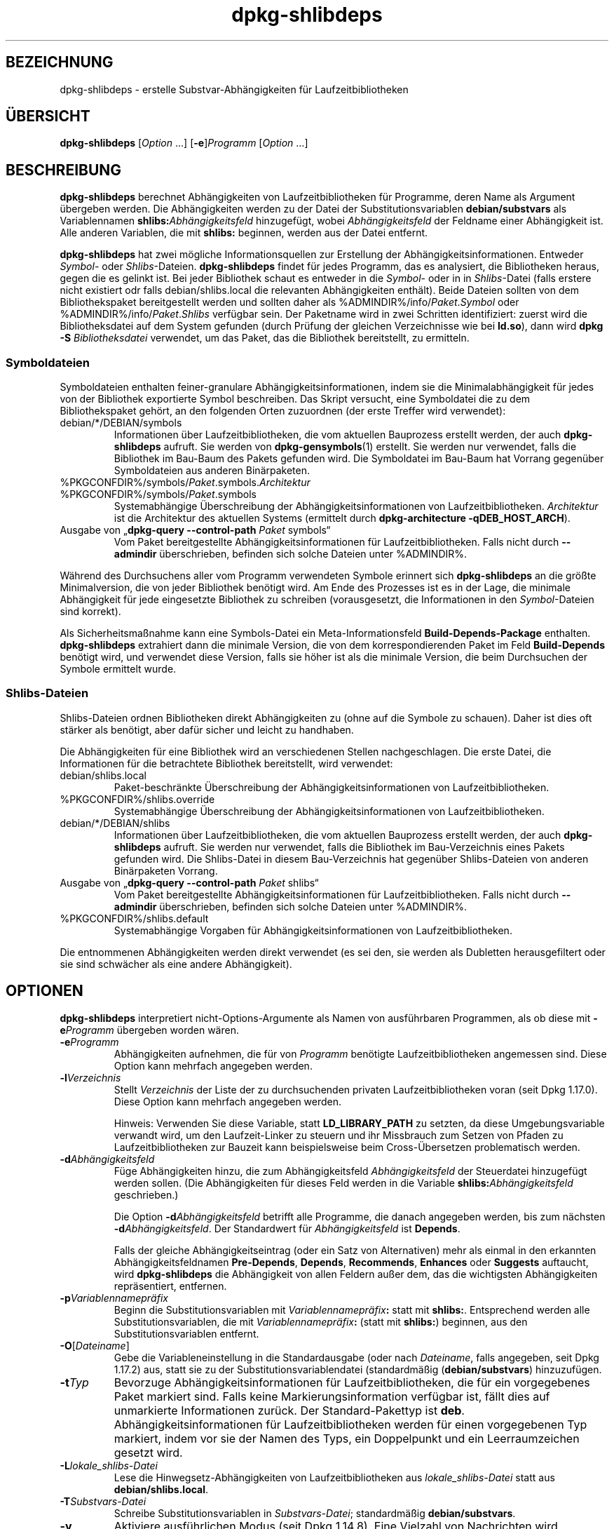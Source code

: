 .\" dpkg manual page - dpkg-deb(1)
.\"
.\" Copyright © 1995-1996 Ian Jackson <ijackson@chiark.greenend.org.uk>
.\" Copyright © 2000 Wichert Akkerman <wakkerma@debian.org>
.\" Copyright © 2006 Frank Lichtenheld <djpig@debian.org>
.\" Copyright © 2007-2011 Raphaël Hertzog <hertzog@debian.org>
.\" Copyright © 2011-2013, 2015 Guillem Jover <guillem@debian.org>
.\"
.\" This is free software; you can redistribute it and/or modify
.\" it under the terms of the GNU General Public License as published by
.\" the Free Software Foundation; either version 2 of the License, or
.\" (at your option) any later version.
.\"
.\" This is distributed in the hope that it will be useful,
.\" but WITHOUT ANY WARRANTY; without even the implied warranty of
.\" MERCHANTABILITY or FITNESS FOR A PARTICULAR PURPOSE.  See the
.\" GNU General Public License for more details.
.\"
.\" You should have received a copy of the GNU General Public License
.\" along with this program.  If not, see <https://www.gnu.org/licenses/>.
.
.\"*******************************************************************
.\"
.\" This file was generated with po4a. Translate the source file.
.\"
.\"*******************************************************************
.TH dpkg\-shlibdeps 1 %RELEASE_DATE% %VERSION% dpkg\-Programmsammlung
.nh
.SH BEZEICHNUNG
dpkg\-shlibdeps \- erstelle Substvar\-Abhängigkeiten für Laufzeitbibliotheken
.
.SH ÜBERSICHT
\fBdpkg\-shlibdeps\fP [\fIOption\fP …] [\fB\-e\fP]\fIProgramm\fP [\fIOption\fP …]
.
.SH BESCHREIBUNG
\fBdpkg\-shlibdeps\fP berechnet Abhängigkeiten von Laufzeitbibliotheken für
Programme, deren Name als Argument übergeben werden. Die Abhängigkeiten
werden zu der Datei der Substitutionsvariablen \fBdebian/substvars\fP als
Variablennamen \fBshlibs:\fP\fIAbhängigkeitsfeld\fP hinzugefügt, wobei
\fIAbhängigkeitsfeld\fP der Feldname einer Abhängigkeit ist. Alle anderen
Variablen, die mit \fBshlibs:\fP beginnen, werden aus der Datei entfernt.
.P
\fBdpkg\-shlibdeps\fP hat zwei mögliche Informationsquellen zur Erstellung der
Abhängigkeitsinformationen. Entweder \fISymbol\fP\- oder
\fIShlibs\fP\-Dateien. \fBdpkg\-shlibdeps\fP findet für jedes Programm, das es
analysiert, die Bibliotheken heraus, gegen die es gelinkt ist. Bei jeder
Bibliothek schaut es entweder in die \fISymbol\fP\- oder in in \fIShlibs\fP\-Datei
(falls erstere nicht existiert odr falls debian/shlibs.local die relevanten
Abhängigkeiten enthält). Beide Dateien sollten von dem Bibliothekspaket
bereitgestellt werden und sollten daher als
%ADMINDIR%/info/\fIPaket\fP.\fISymbol\fP oder %ADMINDIR%/info/\fIPaket\fP.\fIShlibs\fP
verfügbar sein. Der Paketname wird in zwei Schritten identifiziert: zuerst
wird die Bibliotheksdatei auf dem System gefunden (durch Prüfung der
gleichen Verzeichnisse wie bei \fBld.so\fP), dann wird \fBdpkg \-S
\fP\fIBibliotheksdatei\fP verwendet, um das Paket, das die Bibliothek
bereitstellt, zu ermitteln.
.SS Symboldateien
Symboldateien enthalten feiner\-granulare Abhängigkeitsinformationen, indem
sie die Minimalabhängigkeit für jedes von der Bibliothek exportierte Symbol
beschreiben. Das Skript versucht, eine Symboldatei die zu dem
Bibliothekspaket gehört, an den folgenden Orten zuzuordnen (der erste
Treffer wird verwendet):
.IP debian/*/DEBIAN/symbols
Informationen über Laufzeitbibliotheken, die vom aktuellen Bauprozess
erstellt werden, der auch \fBdpkg\-shlibdeps\fP aufruft. Sie werden von
\fBdpkg\-gensymbols\fP(1) erstellt. Sie werden nur verwendet, falls die
Bibliothek im Bau\-Baum des Pakets gefunden wird. Die Symboldatei im Bau\-Baum
hat Vorrang gegenüber Symboldateien aus anderen Binärpaketen.
.IP %PKGCONFDIR%/symbols/\fIPaket\fP.symbols.\fIArchitektur\fP
.IP %PKGCONFDIR%/symbols/\fIPaket\fP.symbols
Systemabhängige Überschreibung der Abhängigkeitsinformationen von
Laufzeitbibliotheken. \fIArchitektur\fP ist die Architektur des aktuellen
Systems (ermittelt durch \fBdpkg\-architecture \-qDEB_HOST_ARCH\fP).
.IP "Ausgabe von „\fBdpkg\-query \-\-control\-path\fP \fIPaket\fP symbols“"
Vom Paket bereitgestellte Abhängigkeitsinformationen für
Laufzeitbibliotheken. Falls nicht durch \fB\-\-admindir\fP überschrieben,
befinden sich solche Dateien unter %ADMINDIR%.
.P
Während des Durchsuchens aller vom Programm verwendeten Symbole erinnert
sich \fBdpkg\-shlibdeps\fP an die größte Minimalversion, die von jeder
Bibliothek benötigt wird. Am Ende des Prozesses ist es in der Lage, die
minimale Abhängigkeit für jede eingesetzte Bibliothek zu schreiben
(vorausgesetzt, die Informationen in den \fISymbol\fP\-Dateien sind korrekt).
.P
Als Sicherheitsmaßnahme kann eine Symbols\-Datei ein Meta\-Informationsfeld
\fBBuild\-Depends\-Package\fP enthalten. \fBdpkg\-shlibdeps\fP extrahiert dann die
minimale Version, die von dem korrespondierenden Paket im Feld
\fBBuild\-Depends\fP benötigt wird, und verwendet diese Version, falls sie höher
ist als die minimale Version, die beim Durchsuchen der Symbole ermittelt
wurde.
.SS Shlibs\-Dateien
Shlibs\-Dateien ordnen Bibliotheken direkt Abhängigkeiten zu (ohne auf die
Symbole zu schauen). Daher ist dies oft stärker als benötigt, aber dafür
sicher und leicht zu handhaben.
.P
Die Abhängigkeiten für eine Bibliothek wird an verschiedenen Stellen
nachgeschlagen. Die erste Datei, die Informationen für die betrachtete
Bibliothek bereitstellt, wird verwendet:
.IP debian/shlibs.local
Paket\-beschränkte Überschreibung der Abhängigkeitsinformationen von
Laufzeitbibliotheken.
.IP %PKGCONFDIR%/shlibs.override
Systemabhängige Überschreibung der Abhängigkeitsinformationen von
Laufzeitbibliotheken.
.IP debian/*/DEBIAN/shlibs
Informationen über Laufzeitbibliotheken, die vom aktuellen Bauprozess
erstellt werden, der auch \fBdpkg\-shlibdeps\fP aufruft. Sie werden nur
verwendet, falls die Bibliothek im Bau\-Verzeichnis eines Pakets gefunden
wird. Die Shlibs\-Datei in diesem Bau\-Verzeichnis hat gegenüber
Shlibs\-Dateien von anderen Binärpaketen Vorrang.
.IP "Ausgabe von „\fBdpkg\-query \-\-control\-path\fP \fIPaket\fP shlibs“"
Vom Paket bereitgestellte Abhängigkeitsinformationen für
Laufzeitbibliotheken. Falls nicht durch \fB\-\-admindir\fP überschrieben,
befinden sich solche Dateien unter %ADMINDIR%.
.IP %PKGCONFDIR%/shlibs.default
Systemabhängige Vorgaben für Abhängigkeitsinformationen von
Laufzeitbibliotheken.
.P
Die entnommenen Abhängigkeiten werden direkt verwendet (es sei den, sie
werden als Dubletten herausgefiltert oder sie sind schwächer als eine andere
Abhängigkeit).
.SH OPTIONEN
\fBdpkg\-shlibdeps\fP interpretiert nicht\-Options\-Argumente als Namen von
ausführbaren Programmen, als ob diese mit \fB\-e\fP\fIProgramm\fP übergeben worden
wären.
.TP 
\fB\-e\fP\fIProgramm\fP
Abhängigkeiten aufnehmen, die für von \fIProgramm\fP benötigte
Laufzeitbibliotheken angemessen sind. Diese Option kann mehrfach angegeben
werden.
.TP 
\fB\-l\fP\fIVerzeichnis\fP
Stellt \fIVerzeichnis\fP der Liste der zu durchsuchenden privaten
Laufzeitbibliotheken voran (seit Dpkg 1.17.0). Diese Option kann mehrfach
angegeben werden.

Hinweis: Verwenden Sie diese Variable, statt \fBLD_LIBRARY_PATH\fP zu setzten,
da diese Umgebungsvariable verwandt wird, um den Laufzeit\-Linker zu steuern
und ihr Missbrauch zum Setzen von Pfaden zu Laufzeitbibliotheken zur Bauzeit
kann beispielsweise beim Cross\-Übersetzen problematisch werden.
.TP 
\fB\-d\fP\fIAbhängigkeitsfeld\fP
Füge Abhängigkeiten hinzu, die zum Abhängigkeitsfeld \fIAbhängigkeitsfeld\fP
der Steuerdatei hinzugefügt werden sollen. (Die Abhängigkeiten für dieses
Feld werden in die Variable \fBshlibs:\fP\fIAbhängigkeitsfeld\fP geschrieben.)

Die Option \fB\-d\fP\fIAbhängigkeitsfeld\fP betrifft alle Programme, die danach
angegeben werden, bis zum nächsten \fB\-d\fP\fIAbhängigkeitsfeld\fP. Der
Standardwert für \fIAbhängigkeitsfeld\fP ist \fBDepends\fP.

Falls der gleiche Abhängigkeitseintrag (oder ein Satz von Alternativen) mehr
als einmal in den erkannten Abhängigkeitsfeldnamen \fBPre\-Depends\fP,
\fBDepends\fP, \fBRecommends\fP, \fBEnhances\fP oder \fBSuggests\fP auftaucht, wird
\fBdpkg\-shlibdeps\fP die Abhängigkeit von allen Feldern außer dem, das die
wichtigsten Abhängigkeiten repräsentiert, entfernen.
.TP 
\fB\-p\fP\fIVariablennamepräfix\fP
Beginn die Substitutionsvariablen mit \fIVariablennamepräfix\fP\fB:\fP statt mit
\fBshlibs:\fP. Entsprechend werden alle Substitutionsvariablen, die mit
\fIVariablennamepräfix\fP\fB:\fP (statt mit \fBshlibs:\fP) beginnen, aus den
Substitutionsvariablen entfernt.
.TP 
\fB\-O\fP[\fIDateiname\fP]
Gebe die Variableneinstellung in die Standardausgabe (oder nach
\fIDateiname\fP, falls angegeben, seit Dpkg 1.17.2) aus, statt sie zu der
Substitutionsvariablendatei (standardmäßig (\fBdebian/substvars\fP)
hinzuzufügen.
.TP 
\fB\-t\fP\fITyp\fP
Bevorzuge Abhängigkeitsinformationen für Laufzeitbibliotheken, die für ein
vorgegebenes Paket markiert sind. Falls keine Markierungsinformation
verfügbar ist, fällt dies auf unmarkierte Informationen zurück. Der
Standard\-Pakettyp ist \fBdeb\fP. Abhängigkeitsinformationen für
Laufzeitbibliotheken werden für einen vorgegebenen Typ markiert, indem vor
sie der Namen des Typs, ein Doppelpunkt und ein Leerraumzeichen gesetzt
wird.
.TP 
\fB\-L\fP\fIlokale_shlibs\-Datei\fP
Lese die Hinwegsetz\-Abhängigkeiten von Laufzeitbibliotheken aus
\fIlokale_shlibs\-Datei\fP statt aus \fBdebian/shlibs.local\fP.
.TP 
\fB\-T\fP\fISubstvars\-Datei\fP
Schreibe Substitutionsvariablen in \fISubstvars\-Datei\fP; standardmäßig
\fBdebian/substvars\fP.
.TP 
\fB\-v\fP
Aktiviere ausführlichen Modus (seit Dpkg 1.14.8). Eine Vielzahl von
Nachrichten wird angezeigt, um zu erklären, was \fBdpkg\-shlibdeps\fP
durchführt.
.TP 
\fB\-x\fP\fIPaket\fP
Schließe das Paket von den generierten Abhängigkeiten aus (seit Dpkg
1.14.8). Dies ist für Pakete nützlich, die ELF\-Programmdateien (Programme
oder Bibliothekserweiterungen) bereitstellen, die eine Bibliothek im
gleichen Paket verwenden, um selbst\-Abhängigkeiten zu vermeiden. Diese
Option kann mehrfach verwendet werden, um mehrere Pakete auszuschließen.
.TP 
\fB\-S\fP\fIPaketbauverzeichnis\fP
Schaue beim Versuch, eine Bibliothek zu finden, zuerst in
\fIPaketbauverzeichnis\fP (seit Dpkg 1.14.15). Dies ist nützlich, wenn das
Quellpaket mehrere Spielarten der gleichen Bibliothek baut und Sie
sicherstellen wollen, dass Sie die Abhängigkeit aus einem bestimmten
Binärpaket erhalten. Sie können diese Option mehrfach verwenden:
Verzeichnisse werden in der gleichen Reihenfolge vor Verzeichnissen anderer
Binärpakete probiert.
.TP 
\fB\-I\fP\fIPaketbauverzeichnis\fP
Ignoriert \fIPaketbauverzeichnis\fP bei Schauen nach Shlibs, Symbolen und
gemeinsam benutzten Bibliotheken (seit Dpkg 1.18.5). Sie können diese Option
mehrfach verwenden.
.TP 
\fB\-\-ignore\-missing\-info\fP
Falls keine Abhängigkeitsinformationen für die Laufzeitbibliothek gefunden
werden kann, erfolgt kein Fehlschlag (seit Dpkg 1.14.8). Von der Verwendung
dieser Option wird abgearten, da alle Bibliotheken
Abhängigkeitsinformationen bereitstellen sollten (entweder über
shlibs\-Dateien oder über symbols\-Dateien), selbst falls diese noch nicht von
anderen Paketen verwendet werden.
.TP 
\fB\-\-warnings=\fP\fIWert\fP
\fIWert\fP ist ein Bitfeld, das den Satz an Warnungen definiert, die von
\fBdpkg\-shlibdeps\fP ausgegeben werden können (seit Dpkg 1.14.17). Bit 0
(Wert=1) aktiviert die Warnung „Symbol \fISym\fP, verwendet von \fIProgramm\fP, in
keiner der Bibliotheken gefunden.“, Bit 1 (Wert=2) aktiviert die Warnung
„Das Paket könnte eine nutzlose Abhängigkeit vermeiden“ und Bit 2 (Wert=4)
aktiviert die Warnung „\fIProgramm\fP sollte nicht gegen \fIBibliothek\fP gelinkt
werden“. Standardmäßig ist \fIWert\fP 3: die ersten zwei Warnungen sind
standardmäßig aktiv, die letzte nicht. Setzten Sie \fIWert\fP auf 7, falls Sie
möchten, dass alle Warnungen aktiv sein sollen.
.TP 
\fB\-\-admindir=\fP\fIVerz\fP
Ändert den Ablageort der \fBdpkg\fP\-Datenbank (seit Dpkg 1.14.0). Der
Standardort ist \fI%ADMINDIR%\fP.
.TP 
\fB\-?\fP, \fB\-\-help\fP
Zeige den Bedienungshinweis und beende.
.TP 
\fB\-\-version\fP
Gebe die Version aus und beende sich.
.
.SH UMGEBUNG
.TP 
\fBDPKG_COLORS\fP
Setzt den Farbmodus (seit Dpkg 1.18.5). Die derzeit unterstützten Werte
sind: \fBauto\fP (Vorgabe), \fBalways\fP und \fBnever\fP.
.TP 
\fBDPKG_NLS\fP
Falls dies gesetzt ist, wird es zur Entscheidung, ob Native Language
Support, auch als Internationalisierung (oder i18n) Unterstützung bekannt,
aktiviert wird (seit Dpkg 1.19.0). Die akzeptierten Werte sind: \fB0\fP und
\fB1\fP (Vorgabe).
.
.SH DIAGNOSE
.SS Warnungen
Da \fBdpkg\-shlibdeps\fP den Symbolsatz, der von jedem Programm des erstellten
Pakets verwendet wird, analysiert, ist es in mehreren Fällen in der Lage,
Warnungen auszugeben. Sie informieren Sie über Dinge, die im Paket
verbessert werden können. Meistens betreffen diese Verbesserungen direkt die
Quellen der Originalautoren. In der Reihenfolge abnehmender Wichtigkeit
folgen hier die relevanten Warnungen, die auftauchen könnten:
.TP 
\fBSymbol\fP \fI Symbol\fP\fB, verwendet von \fP\fIProgramm\fP\fB, in keiner der Bibliotheken gefunden.\fP
Das angegebene Symbol wurde nicht in den Bibliotheken gefunden, gegen die
das Programm gelinkt wurde. \fIProgramm\fP ist höchstwahrscheinlich eine
Bibliothek und muss mit zusätzlichen Bibliotheken während des Bau\-Prozesses
gelinkt werden (Option \fB\-l\fP\fIBibliothek\fP des Linkers).
.TP 
\fIProgramm\fP\fB enthält eine nicht\-auflösbare Referenz auf Symbol \fP\fISym\fP\fB: wahrscheinlich eine Erweiterung\fP.
Das angegebene Symbol wurde nicht in den Bibliotheken gefunden, die mit
diesem Programm verlinkt sind. Das \fIProgamm\fP ist höchstwahrscheinlich eine
Erweiterung und das Symbol wird von dem Programm bereitgestellt, das diese
Erweiterung lädt. Theoretisch verfügt eine Erweiterung nicht über einen
SONAMEn, allerdings ist dies bei diesem Programm der Fall und daher konnte
es nicht eindeutig als Erweiterung erkannt werden. Die Tatsache, dass dieses
Programm in einem nicht\-öffentlichen Verzeichnis gespeichert wird ist
allerdings ein starkes Anzeichen dafür, dass es keine normale gemeinsam
benutzte Bibliothek ist. Falls dieses Programm tatsächlich eine Erweiterung
ist, ignorieren Sie die Warnung. Allerdings besteht immer die Möglichkeit,
dass es eine echte Bibliothek ist und dass Programme, die damit verlinken,
einen RPATH verwenden, so dass der dynamische Lader sie findet. In diesem
Fall ist die Bibliothek beschädigt und muss repariert werden.
.TP 
\fBDas Paket könnte eine nutzlose Abhängigkeit vermeiden, falls \fP\fIProgramm\fP\fB nicht gegen \fP\fIBibliothek\fP\fB gelinkt wäre (es verwendet keines der Symbole der Bibliothek).\fP
Keines der \fIProgramme\fP die gegen \fIBibliothek\fP gelinkt sind verwendet eines
der von der Bibliothek bereitgestellten Symbole. Indem Sie die Programme
korrigierten, vermieden Sie die Abhängigkeit, die mit dieser Bibliothek
verbunden ist (es sei denn, die Abhängigkeit wird auch durch eine andere
Bibliothek generiert, die diese Bibliothek wirklich verwendet).
.TP 
\fBDas Paket könnte eine nutzlose Abhängigkeit vermeiden, falls \fP\fIProgramme\fP\fB nicht gegen \fP\fIBibliothek\fP\fB gelinkt wären (sie verwenden keines der Symbole der Bibliothek).\fP
Exakt das gleiche wie die obige Warnung, aber für mehrere Programme.
.TP 
\fIProgramm\fP\fB sollte nicht gegen \fP\fIBibliothek\fP\fB gelinkt werden (es verwendet keines der Bibliotheks\-Symbole).\fP
Das \fIProgramm\fP ist gegen eine Bibliothek gelinkt, die es nicht
benötigt. Das ist kein Problem, aber bei der Ladezeit können kleine
Leistungsverbesserungen erreicht werden, indem diese Bibliothek nicht in das
Programm gelinkt wird. Diese Warnung überprüft die gleichen Informationen
wie die vorhergehende, allerdings für jedes Programm statt global für alle
überprüften Programme.
.SS Fehler
\fBdpkg\-shlibdeps\fP wird fehlschlagen, falls es eine vom Programm verwendete
öffentliche Bibliothek nicht finden kann oder falls diese Bibliothek keine
zugeordneten Abhängigkeitsinformationen hat (entweder eine Shlibs\- oder
Symbols\-Datei). Eine öffentliche Bibliothek hat einen SONAME und ist
versioniert (libirgendwas.so.\fIX\fP). Eine private Bibliothek (wie z.B. ein
Erweiterung) sollte keinen SONAME haben und braucht nicht versioniert zu
sein.
.TP 
\fBkonnte Bibliothek \fP\fISONAME\-der\-Bibliothek\fP\fB benötigt von \fP\fIProgramm\fP\fB nicht finden (ihr RPATH ist »\fP\fIrpath\fP\fB«).\fP
Das \fIProgramm\fP verwendet eine Bibliothek mit Namen
\fISONAME\-der\-Bibliothek\fP, aber \fBdpkg\-shlibdeps\fP konnte diese Bibliothek
nicht finden. \fBdpkg\-shlibdeps\fP erstellt folgendermaßen eine Liste der zu
prüfenden Verzeichnisse: im RPATH des Programms aufgeführte Verzeichnisse,
durch die Option \fB\-l\fP hinzugefügte Verzeichnisse, in der Umgebungsvariable
\fBLD_LIBRARY_PATH\fP aufgeführte Verzeichnisse, Cross\-Multiarch\-Verzeichnisse
(z.B. /lib/arm64\-linux\-gnu, /usr/lib/arm64\-linux\-gnu), standardmäßige
öffentliche Verzeichnisse (/lib, /usr/lib), in /etc/ld.so.conf aufgeführte
Verzeichnisse und veraltete Multilib\-Verzeichnisse (/lib32, /usr/lib32,
/lib64, /usr/lib64). Dann prüft es diese Verzeichnisse im Bau\-Baum des
analysierten Pakets, in den mit der Befehlszeilenoption \fB\-S\fP angegebenen
Paketbauverzeichnissen, in anderen Paketbau\-Bäumen, die eine DEBIAN/shlibs\-
oder DEBIAN/symbols\-Datei enthalten und schließlich im
Wurzelverzeichnis. Falls die Bibliothek nicht in einem dieser Verzeichnisse
gefunden wird, erhalten Sie diesen Fehler.

Falls sich die nicht gefundene Bibliothek in einem privaten Verzeichnis des
gleichen Pakets befindet, müssen Sie das Verzeichnis mit \fB\-l\fP
hinzufügen. Falls sie sich in einem anderen gerade zu bauenden Paket
befindet, müssen Sie sicherstellen, dass die »shlibs/symbols«\-Datei dieses
Pakets bereits angelegt ist und dass \fB\-l\fP das geeignete Verzeichnis
enthält, falls die Bibliothek zudem in einem privaten Verzeichnis liegt.
.TP 
\fBKeine Abhängigkeitsinformationen für \fP\fIBibliotheksdatei\fP\fB (verwendet von \fP\fIProgramm\fP\fB) gefunden.\fP
Die von \fIProgramm\fP benötigte Bibliothek wurde von \fBdpkg\-shlibdeps\fP in
\fIBibliotheksdatei\fP gefunden, allerdings konnte \fBdpkg\-shlibdeps\fP keine
Abhängigkeitsinformationen für diese Bibliothek ermitteln. Um die
Abhängigkeit herauszufinden, hat es versucht, die Bibliothek mittels \fBdpkg
\-S \fP\fIBibliotheksdatei\fP auf ein Debian\-Paket abzubilden. Dann überprüfte es
die zugehörigen Shlibs\- und Symboldateien in %ADMINDIR%/info/ und die
verschiedenen Paketbaubäume (debian/*/DEBIAN/).

Dieser Fehlschlag kann durch defekte oder fehlende Shlibs\- oder
Symboldateien im Paket der Bibliothek ausgelöst werden. Er könnte auch
auftreten, falls die Bibliothek im gleichen Quellpaket gebaut wird und die
Shlibs\-Datei noch nicht angelegt wurde (wobei Sie in diesem Fall
debian/rules korrigieren müssen, damit die Shlibs\-Datei erstellt wird bevor
\fBdpkg\-shlibdeps\fP aufgerufen wird). Defekte RPATH können auch dazu führen,
dass die Bibliothek unter nicht\-kanonischen Namen gefunden wird
(beispielsweise /usr/lib/openoffice.org/../lib/libssl.so.0.9.8 statt
/usr/lib/libssl.so.0.9.8), so dass dann diese keinem Paket zugeordnet ist;
\fBdpkg\-shlibdeps\fP versucht dies zu umgehen, indem es auf einen kanonischen
Namen (mittels \fBrealpath\fP(3)) zurückfällt, allerdings könnte dies manchmal
nicht funktionieren. Es ist immer am besten, den RPATH zu bereinigen, um
Probleme zu vermeiden.

Viele weitere Informationen darüber, wo nach Abhängigkeitsinformationen
gesucht wird, können durch einen Aufruf von \fBdpkg\-shlibdeps\fP im
detaillierten Modus (\fB\-v\fP) erhalten werden. Dies kann nützlich sein, falls
Sie nicht verstehen, warum es Ihnen diesen Fehler meldet.
.SH "SIEHE AUCH"
\fBdeb\-shlibs\fP(5), \fBdeb\-symbols\fP(5), \fBdpkg\-gensymbols\fP(1).
.SH ÜBERSETZUNG
Die deutsche Übersetzung wurde 2004, 2006-2019 von Helge Kreutzmann
<debian@helgefjell.de>, 2007 von Florian Rehnisch <eixman@gmx.de> und
2008 von Sven Joachim <svenjoac@gmx.de>
angefertigt. Diese Übersetzung ist Freie Dokumentation; lesen Sie die
GNU General Public License Version 2 oder neuer für die Kopierbedingungen.
Es gibt KEINE HAFTUNG.
